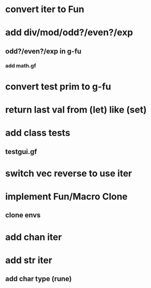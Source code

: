 * convert iter to Fun
* add div/mod/odd?/even?/exp
** odd?/even?/exp in g-fu
*** add math.gf
* convert test prim to g-fu
* return last val from (let) like (set)
* add class tests
** testgui.gf
* switch vec reverse to use iter
* implement Fun/Macro Clone
** clone envs
* add chan iter
* add str iter
** add char type (rune)
